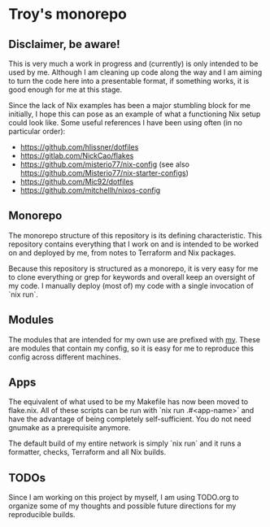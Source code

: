 * Troy's monorepo

** Disclaimer, be aware!

This is very much a work in progress and (currently) is only intended to be used by me. Although I am cleaning up code along the way and I am aiming to turn the code here into a presentable format, if something works, it is good enough for me at this stage.

Since the lack of Nix examples has been a major stumbling block for me initially, I hope this can pose as an example of what a functioning Nix setup could look like. Some useful references I have been using often (in no particular order):
- https://github.com/hlissner/dotfiles
- https://gitlab.com/NickCao/flakes
- https://github.com/misterio77/nix-config (see also https://github.com/Misterio77/nix-starter-configs)
- https://github.com/Mic92/dotfiles
- https://github.com/mitchellh/nixos-config

** Monorepo
The monorepo structure of this repository is its defining characteristic. This repository contains everything that I work on and is intended to be worked on and deployed by me, from notes to Terraform and Nix packages.

Because this repository is structured as a monorepo, it is very easy for me to clone everything or grep for keywords and overall keep an oversight of my code. I manually deploy (most of) my code with a single invocation of `nix run`.

** Modules

The modules that are intended for my own use are prefixed with _my_. These are modules that contain my config, so it is easy for me to reproduce this config across different machines.

** Apps

The equivalent of what used to be my Makefile has now been moved to flake.nix. All of these scripts can be run with `nix run .#<app-name>` and have the advantage of being completely self-sufficient. You do not need gnumake as a prerequisite anymore.

The default build of my entire network is simply `nix run` and it runs a formatter, checks, Terraform and all Nix builds.

** TODOs

Since I am working on this project by myself, I am using TODO.org to organize some of my thoughts and possible future directions for my reproducible builds.

